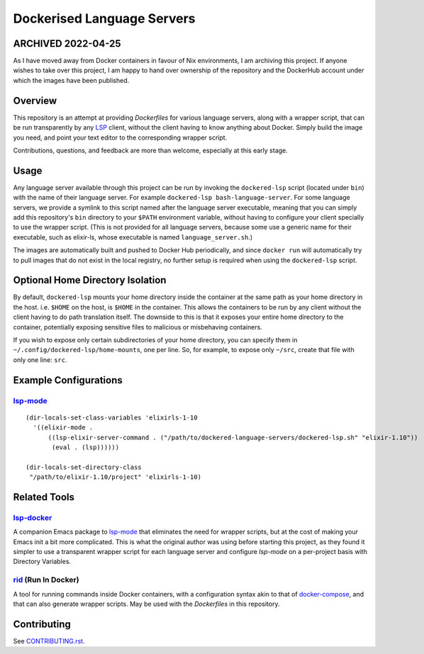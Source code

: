 ===========================
Dockerised Language Servers
===========================

ARCHIVED 2022-04-25
===================
As I have moved away from Docker containers in favour of Nix environments, I am archiving this project.  If anyone wishes to take over this project, I am happy to hand over ownership of the repository and the DockerHub account under which the images have been published.


Overview
========
This repository is an attempt at providing `Dockerfiles` for various language servers, along with a wrapper script, that can be run transparently by any LSP_ client, without the client having to know anything about Docker.  Simply build the image you need, and point your text editor to the corresponding wrapper script.

Contributions, questions, and feedback are more than welcome, especially at this early stage.


Usage
=====
Any language server available through this project can be run by invoking the ``dockered-lsp`` script (located under ``bin``) with the name of their language server.  For example ``dockered-lsp bash-language-server``.  For some language servers, we provide a symlink to this script named after the language server executable, meaning that you can simply add this repository's ``bin`` directory to your ``$PATH`` environment variable, without having to configure your client specially to use the wrapper script.  (This is not provided for all language servers, because some use a generic name for their executable, such as elixir-ls, whose executable is named ``language_server.sh``.)

The images are automatically built and pushed to Docker Hub periodically, and since ``docker run`` will automatically try to pull images that do not exist in the local registry, no further setup is required when using the ``dockered-lsp`` script.


Optional Home Directory Isolation
=================================
By default, ``dockered-lsp`` mounts your home directory inside the container at the same path as your home directory in the host.  i.e. ``$HOME`` on the host, is ``$HOME`` in the container.  This allows the containers to be run by any client without the client having to do path translation itself.  The downside to this is that it exposes your entire home directory to the container, potentially exposing sensitive files to malicious or misbehaving containers.

If you wish to expose only certain subdirectories of your home directory, you can specify them in ``~/.config/dockered-lsp/home-mounts``, one per line.  So, for example, to expose only ``~/src``, create that file with only one line: ``src``.


Example Configurations
======================
lsp-mode_
---------
::

  (dir-locals-set-class-variables 'elixirls-1-10
    '((elixir-mode .
        ((lsp-elixir-server-command . ("/path/to/dockered-language-servers/dockered-lsp.sh" "elixir-1.10"))
         (eval . (lsp))))))

  (dir-locals-set-directory-class
   "/path/to/elixir-1.10/project" 'elixirls-1-10)



Related Tools
=============
lsp-docker_
-----------
A companion Emacs package to `lsp-mode`_ that eliminates the need for wrapper scripts, but at the cost of making your Emacs init a bit more complicated.  This is what the original author was using before starting this project, as they found it simpler to use a transparent wrapper script for each language server and configure `lsp-mode` on a per-project basis with Directory Variables.

rid_ (Run In Docker)
----------------------
A tool for running commands inside Docker containers, with a configuration syntax akin to that of docker-compose_, and that can also generate wrapper scripts.  May be used with the `Dockerfiles` in this repository.


Contributing
============
See `CONTRIBUTING.rst`_.

.. _LSP: https://microsoft.github.io/language-server-protocol
.. _lsp-docker: https://github.com/emacs-lsp/lsp-docker
.. _lsp-mode: https://github.com/emacs-lsp/lsp-mode
.. _rid: https://github.com/xendk/rid
.. _docker-compose: https://docs.docker.com/compose
.. _CONTRIBUTING.rst: CONTRIBUTING.rst
